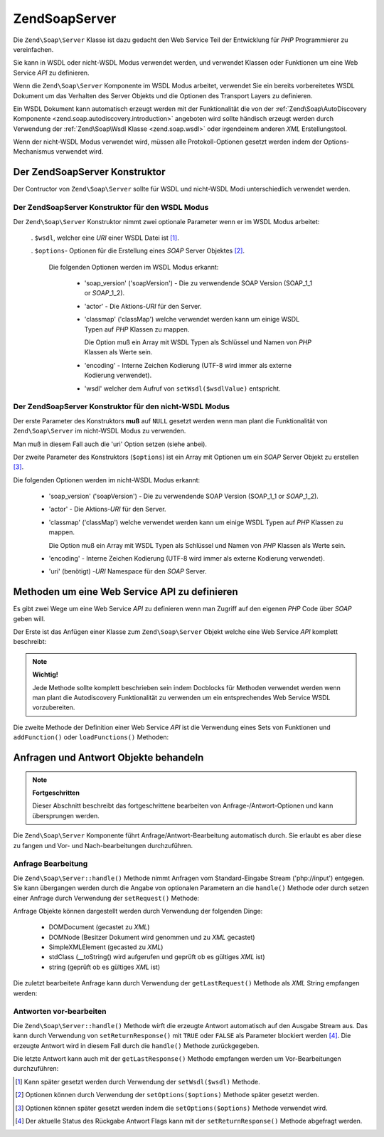.. EN-Revision: none
.. _zend.soap.server:

Zend\Soap\Server
================

Die ``Zend\Soap\Server`` Klasse ist dazu gedacht den Web Service Teil der Entwicklung für *PHP* Programmierer zu
vereinfachen.

Sie kann in WSDL oder nicht-WSDL Modus verwendet werden, und verwendet Klassen oder Funktionen um eine Web Service
*API* zu definieren.

Wenn die ``Zend\Soap\Server`` Komponente im WSDL Modus arbeitet, verwendet Sie ein bereits vorbereitetes WSDL
Dokument um das Verhalten des Server Objekts und die Optionen des Transport Layers zu definieren.

Ein WSDL Dokument kann automatisch erzeugt werden mit der Funktionalität die von der :ref:`Zend\Soap\AutoDiscovery
Komponente <zend.soap.autodiscovery.introduction>` angeboten wird sollte händisch erzeugt werden durch Verwendung
der :ref:`Zend\Soap\Wsdl Klasse <zend.soap.wsdl>` oder irgendeinem anderen *XML* Erstellungstool.

Wenn der nicht-WSDL Modus verwendet wird, müssen alle Protokoll-Optionen gesetzt werden indem der
Options-Mechanismus verwendet wird.

.. _zend.soap.server.constructor:

Der Zend\Soap\Server Konstruktor
--------------------------------

Der Contructor von ``Zend\Soap\Server`` sollte für WSDL und nicht-WSDL Modi unterschiedlich verwendet werden.

.. _zend.soap.server.constructor.wsdl_mode:

Der Zend\Soap\Server Konstruktor für den WSDL Modus
^^^^^^^^^^^^^^^^^^^^^^^^^^^^^^^^^^^^^^^^^^^^^^^^^^^

Der ``Zend\Soap\Server`` Konstruktor nimmt zwei optionale Parameter wenn er im WSDL Modus arbeitet:



   . ``$wsdl``, welcher eine *URI* einer WSDL Datei ist [#]_.

   . ``$options``- Optionen für die Erstellung eines *SOAP* Server Objektes [#]_.

     Die folgenden Optionen werden im WSDL Modus erkannt:



        - 'soap_version' ('soapVersion') - Die zu verwendende SOAP Version (SOAP_1_1 or *SOAP*\ _1_2).

        - 'actor' - Die Aktions-*URI* für den Server.

        - 'classmap' ('classMap') welche verwendet werden kann um einige WSDL Typen auf *PHP* Klassen zu mappen.

          Die Option muß ein Array mit WSDL Typen als Schlüssel und Namen von *PHP* Klassen als Werte sein.

        - 'encoding' - Interne Zeichen Kodierung (UTF-8 wird immer als externe Kodierung verwendet).

        - 'wsdl' welcher dem Aufruf von ``setWsdl($wsdlValue)`` entspricht.





.. _zend.soap.server.wsdl_mode:

Der Zend\Soap\Server Konstruktor für den nicht-WSDL Modus
^^^^^^^^^^^^^^^^^^^^^^^^^^^^^^^^^^^^^^^^^^^^^^^^^^^^^^^^^

Der erste Parameter des Konstruktors **muß** auf ``NULL`` gesetzt werden wenn man plant die Funktionalität von
``Zend\Soap\Server`` im nicht-WSDL Modus zu verwenden.

Man muß in diesem Fall auch die 'uri' Option setzen (siehe anbei).

Der zweite Parameter des Konstruktors (``$options``) ist ein Array mit Optionen um ein *SOAP* Server Objekt zu
erstellen [#]_.

Die folgenden Optionen werden im nicht-WSDL Modus erkannt:



   - 'soap_version' ('soapVersion') - Die zu verwendende SOAP Version (SOAP_1_1 or *SOAP*\ _1_2).

   - 'actor' - Die Aktions-*URI* für den Server.

   - 'classmap' ('classMap') welche verwendet werden kann um einige WSDL Typen auf *PHP* Klassen zu mappen.

     Die Option muß ein Array mit WSDL Typen als Schlüssel und Namen von *PHP* Klassen als Werte sein.

   - 'encoding' - Interne Zeichen Kodierung (UTF-8 wird immer als externe Kodierung verwendet).

   - 'uri' (benötigt) -*URI* Namespace für den *SOAP* Server.



.. _zend.soap.server.api_define_methods:

Methoden um eine Web Service API zu definieren
----------------------------------------------

Es gibt zwei Wege um eine Web Service *API* zu definieren wenn man Zugriff auf den eigenen *PHP* Code über *SOAP*
geben will.

Der Erste ist das Anfügen einer Klasse zum ``Zend\Soap\Server`` Objekt welche eine Web Service *API* komplett
beschreibt:

.. code-block:: php
   :linenos:

   ...
   class MyClass {
       /**
        * Diese Methode nimmt ...
        *
        * @param integer $inputParam
        * @return string
        */
       public function method1($inputParam) {
           ...
       }

       /**
        * Diese Methode nimmt ...
        *
        * @param integer $inputParam1
        * @param string  $inputParam2
        * @return float
        */
       public function method2($inputParam1, $inputParam2) {
           ...
       }

       ...
   }
   ...
   $server = new Zend\Soap\Server(null, $options);
   // Die Klasse an den Soap Server binden
   $server->setClass('MyClass');
   // Binden eines bereits initialisierten Objekts an den Soap Server
   $server->setObject(new MyClass());
   ...
   $server->handle();

.. note::

   **Wichtig!**

   Jede Methode sollte komplett beschrieben sein indem Docblocks für Methoden verwendet werden wenn man plant die
   Autodiscovery Funktionalität zu verwenden um ein entsprechendes Web Service WSDL vorzubereiten.

Die zweite Methode der Definition einer Web Service *API* ist die Verwendung eines Sets von Funktionen und
``addFunction()`` oder ``loadFunctions()`` Methoden:

.. code-block:: php
   :linenos:

   ...
   /**
    * Diese Funktion ...
    *
    * @param integer $inputParam
    * @return string
    */
   function function1($inputParam) {
       ...
   }

   /**
    * Diese Funktion ...
    *
    * @param integer $inputParam1
    * @param string  $inputParam2
    * @return float
    */
   function function2($inputParam1, $inputParam2) {
       ...
   }
   ...
   $server = new Zend\Soap\Server(null, $options);
   $server->addFunction('function1');
   $server->addFunction('function2');
   ...
   $server->handle();

.. _zend.soap.server.request_response:

Anfragen und Antwort Objekte behandeln
--------------------------------------

.. note::

   **Fortgeschritten**

   Dieser Abschnitt beschreibt das fortgeschrittene bearbeiten von Anfrage-/Antwort-Optionen und kann übersprungen
   werden.

Die ``Zend\Soap\Server`` Komponente führt Anfrage/Antwort-Bearbeitung automatisch durch. Sie erlaubt es aber diese
zu fangen und Vor- und Nach-bearbeitungen durchzuführen.

.. _zend.soap.server.request_response.request:

Anfrage Bearbeitung
^^^^^^^^^^^^^^^^^^^

Die ``Zend\Soap\Server::handle()`` Methode nimmt Anfragen vom Standard-Eingabe Stream ('php://input') entgegen. Sie
kann übergangen werden durch die Angabe von optionalen Parametern an die ``handle()`` Methode oder durch setzen
einer Anfrage durch Verwendung der ``setRequest()`` Methode:

.. code-block:: php
   :linenos:

   ...
   $server = new Zend\Soap\Server(...);
   ...
   // Eine Anfrage setzen durch Verwendung des optionalen $request Parameters
   $server->handle($request);
   ...
   // Eine Anfrage setzen durch Verwendung der setRequest() Methode
   $server->setRequest();
   $server->handle();

Anfrage Objekte können dargestellt werden durch Verwendung der folgenden Dinge:



   - DOMDocument (gecastet zu *XML*)

   - DOMNode (Besitzer Dokument wird genommen und zu *XML* gecastet)

   - SimpleXMLElement (gecasted zu *XML*)

   - stdClass (\__toString() wird aufgerufen und geprüft ob es gültiges *XML* ist)

   - string (geprüft ob es gültiges *XML* ist)



Die zuletzt bearbeitete Anfrage kann durch Verwendung der ``getLastRequest()`` Methode als *XML* String empfangen
werden:

.. code-block:: php
   :linenos:

   ...
   $server = new Zend\Soap\Server(...);
   ...
   $server->handle();
   $request = $server->getLastRequest();

.. _zend.soap.server.request_response.response:

Antworten vor-bearbeiten
^^^^^^^^^^^^^^^^^^^^^^^^

Die ``Zend\Soap\Server::handle()`` Methode wirft die erzeugte Antwort automatisch auf den Ausgabe Stream aus. Das
kann durch Verwendung von ``setReturnResponse()`` mit ``TRUE`` oder ``FALSE`` als Parameter blockiert werden [#]_.
Die erzeugte Antwort wird in diesem Fall durch die ``handle()`` Methode zurückgegeben.

.. code-block:: php
   :linenos:

   ...
   $server = new Zend\Soap\Server(...);
   ...
   // Eine Antwort als Rückgabewert der handle() Methode
   // erhalten statt diese auf den Ausgabe Stream zu werfen
   $server->setReturnResponse(true);
   ...
   $response = $server->handle();
   ...

Die letzte Antwort kann auch mit der ``getLastResponse()`` Methode empfangen werden um Vor-Bearbeitungen
durchzuführen:

.. code-block:: php
   :linenos:

   ...
   $server = new Zend\Soap\Server(...);
   ...
   $server->handle();
   $response = $server->getLastResponse();
   ...



.. [#] Kann später gesetzt werden durch Verwendung der ``setWsdl($wsdl)`` Methode.
.. [#] Optionen können durch Verwendung der ``setOptions($options)`` Methode später gesetzt werden.
.. [#] Optionen können später gesetzt werden indem die ``setOptions($options)`` Methode verwendet wird.
.. [#] Der aktuelle Status des Rückgabe Antwort Flags kann mit der ``setReturnResponse()`` Methode abgefragt
       werden.